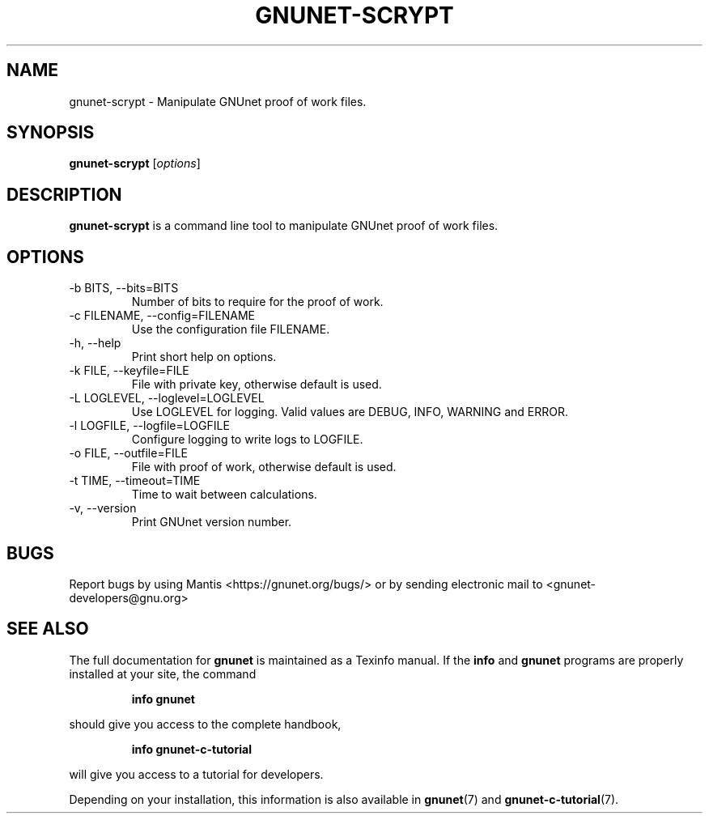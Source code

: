 .TH GNUNET\-SCRYPT 1 "Sep 13, 2014" "GNUnet"

.SH NAME
gnunet\-scrypt \- Manipulate GNUnet proof of work files.

.SH SYNOPSIS
.B gnunet\-scrypt
.RI [ options ]
.br

.SH DESCRIPTION
\fBgnunet\-scrypt\fP is a command line tool to manipulate GNUnet proof
of work files.

.SH OPTIONS
.B
.IP "\-b BITS,  \-\-bits=BITS"
Number of bits to require for the proof of work.
.B
.IP "\-c FILENAME,  \-\-config=FILENAME"
Use the configuration file FILENAME.
.B
.IP "\-h, \-\-help"
Print short help on options.
.B
.IP "\-k FILE, \-\-keyfile=FILE"
File with private key, otherwise default is used.
.B
.IP "\-L LOGLEVEL, \-\-loglevel=LOGLEVEL"
Use LOGLEVEL for logging.  Valid values are DEBUG, INFO, WARNING and ERROR.
.B
.IP "\-l LOGFILE, \-\-logfile=LOGFILE"
Configure logging to write logs to LOGFILE.
.B
.IP "\-o FILE, \-\-outfile=FILE"
File with proof of work, otherwise default is used.
.B
.IP "\-t TIME, \-\-timeout=TIME"
Time to wait between calculations.
.B
.IP "\-v, \-\-version"
Print GNUnet version number.

.SH BUGS
Report bugs by using Mantis <https://gnunet.org/bugs/> or by sending electronic mail to <gnunet\-developers@gnu.org>
.SH "SEE ALSO"
The full documentation for
.B gnunet
is maintained as a Texinfo manual.  If the
.B info
and
.B gnunet
programs are properly installed at your site, the command
.IP
.B info gnunet
.PP
should give you access to the complete handbook,
.IP
.B info gnunet-c-tutorial
.PP
will give you access to a tutorial for developers.
.PP
Depending on your installation, this information is also
available in
\fBgnunet\fP(7) and \fBgnunet-c-tutorial\fP(7).
